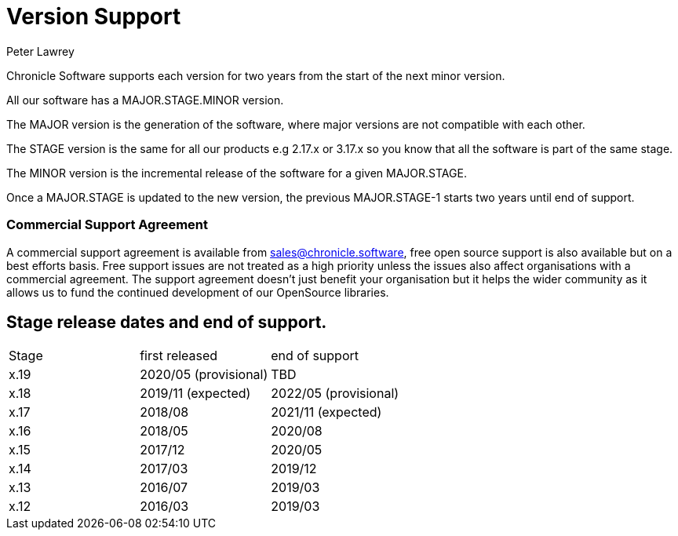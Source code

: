 = Version Support
Peter Lawrey

Chronicle Software supports each version for two years from the start of the next minor version. 

All our software has a MAJOR.STAGE.MINOR version. 

The MAJOR version is the generation of the software, where major versions are not compatible with each other.

The STAGE version is the same for all our products e.g 2.17.x or 3.17.x so you know that all the software is part of the same stage.

The MINOR version is the incremental release of the software for a given MAJOR.STAGE.

Once a MAJOR.STAGE is updated to the new version, the previous MAJOR.STAGE-1 starts two years until end of support.

=== Commercial Support Agreement

A commercial support agreement is available from mailto:sales@chronicle.software[sales@chronicle.software], free open source support is also available but on a best efforts basis. Free support issues are not treated as a high priority unless the issues also affect organisations with a commercial agreement. The support agreement doesn’t just benefit your organisation but it helps the wider community as it allows us to fund the continued development of our OpenSource libraries. 

== Stage release dates and end of support.

|====
| Stage | first released | end of support
| x.19  | 2020/05 (provisional) | TBD
| x.18  | 2019/11 (expected) | 2022/05 (provisional)
| x.17  | 2018/08 | 2021/11 (expected)
| x.16  | 2018/05 | 2020/08
| x.15  | 2017/12 | 2020/05
| x.14  | 2017/03 | 2019/12
| x.13  | 2016/07 | 2019/03
| x.12  | 2016/03 | 2019/03
|====
